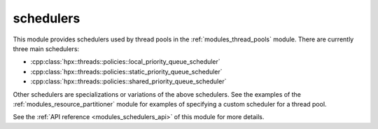 ..
    Copyright (c) 2019 The STE||AR-Group

    SPDX-License-Identifier: BSL-1.0
    Distributed under the Boost Software License, Version 1.0. (See accompanying
    file LICENSE_1_0.txt or copy at http://www.boost.org/LICENSE_1_0.txt)

.. _modules_schedulers:

==========
schedulers
==========

This module provides schedulers used by thread pools in the
:ref:`modules_thread_pools` module. There are currently three main schedulers:

* :cpp:class:`hpx::threads::policies::local_priority_queue_scheduler`
* :cpp:class:`hpx::threads::policies::static_priority_queue_scheduler`
* :cpp:class:`hpx::threads::policies::shared_priority_queue_scheduler`

Other schedulers are specializations or variations of the above schedulers. See
the examples of the :ref:`modules_resource_partitioner` module for examples of
specifying a custom scheduler for a thread pool.

See the :ref:`API reference <modules_schedulers_api>` of this module for more
details.

